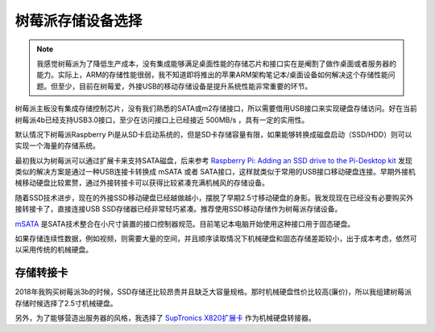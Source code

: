 .. _choice_pi_storage:

=====================
树莓派存储设备选择
=====================

.. note::

   我感觉树莓派为了降低生产成本，没有集成能够满足桌面性能的存储芯片和接口实在是阉割了做作桌面或者服务器的能力。实际上，ARM的存储性能很弱，我不知道即将推出的苹果ARM架构笔记本/桌面设备如何解决这个存储性能问题。但至少，目前在树莓爱，外接USB的移动存储设备是提升系统性能非常重要的环节。

树莓派主板没有集成存储控制芯片，没有我们熟悉的SATA或m2存储接口，所以需要借用USB接口来实现硬盘存储访问。好在当前树莓派4b已经支持USB3.0接口，至少在访问接口上已经接近 500MB/s ，具有一定的实用性。

默认情况下树莓派Raspberry Pi是从SD卡启动系统的，但是SD卡存储容量有限，如果能够转换成磁盘启动（SSD/HDD）则可以实现一个海量的存储系统。


最初我以为树莓派可以通过扩展卡来支持SATA磁盘，后来参考 `Raspberry Pi: Adding an SSD drive to the Pi-Desktop kit <http://www.zdnet.com/article/raspberry-pi-adding-an-ssd-drive-to-the-pi-desktop-kit/>`_ 发现类似的解决方案是通过一种USB连接卡转换成 mSATA 或者 SATA接口，这样就类似于常用的USB接口移动硬盘连接。早期外接机械移动硬盘比较累赘，通过外接转接卡可以获得比较紧凑充满机械风的存储设备。

随着SSD技术进步，现在的外接SSD移动硬盘已经越做越小，摆脱了早期2.5寸移动硬盘的身影。我发现现在已经没有必要购买外接转接卡了，直接连接USB SSD存储器已经非常轻巧紧凑。推荐使用SSD移动存储作为树莓派存储设备。

`mSATA <https://baike.baidu.com/item/mSATA>`_ 是SATA技术整合在小尺寸装置的接口控制器规范。目前笔记本电脑开始使用这种接口用于固态硬盘。

如果存储连续性数据，例如视频，则需要大量的空间，并且顺序读取情况下机械硬盘和固态存储差距较小，出于成本考虑，依然可以采用传统的机械硬盘。

存储转接卡
===========

2018年我购买树莓派3b的时候，SSD存储还比较昂贵并且缺乏大容量规格。那时机械硬盘性价比较高(廉价)，所以我组建树莓派存储时候选择了2.5寸机械硬盘。

另外，为了能够营造出服务器的风格，我选择了 `SupTronics X820扩展卡 <http://www.suptronics.com/miniPCkits/x820-hardware.html>`_ 作为机械硬盘转接器。

